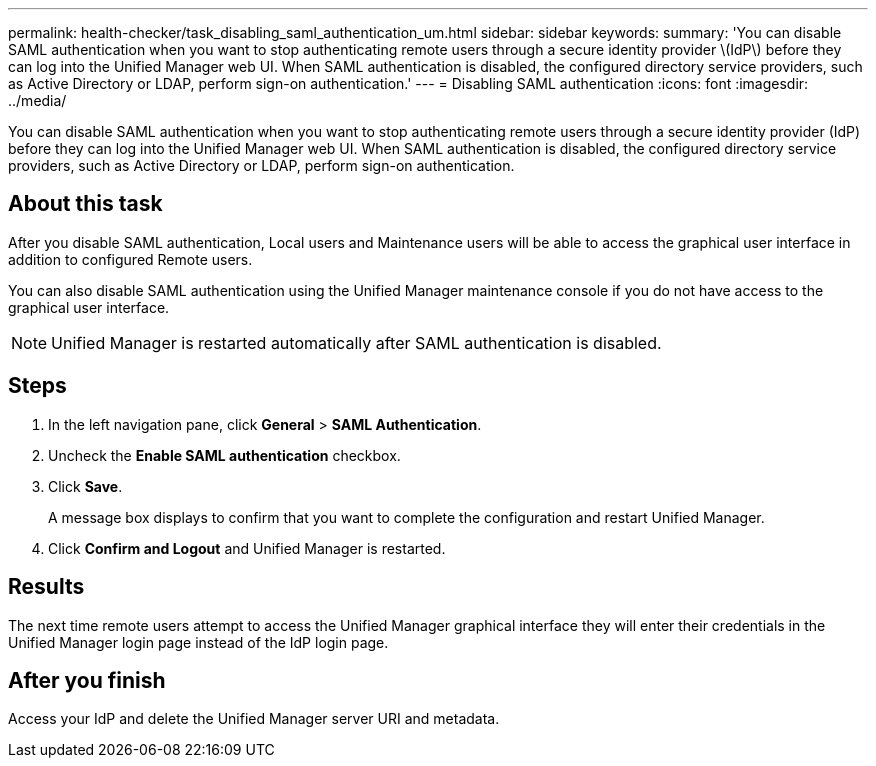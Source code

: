 ---
permalink: health-checker/task_disabling_saml_authentication_um.html
sidebar: sidebar
keywords: 
summary: 'You can disable SAML authentication when you want to stop authenticating remote users through a secure identity provider \(IdP\) before they can log into the Unified Manager web UI. When SAML authentication is disabled, the configured directory service providers, such as Active Directory or LDAP, perform sign-on authentication.'
---
= Disabling SAML authentication
:icons: font
:imagesdir: ../media/

[.lead]
You can disable SAML authentication when you want to stop authenticating remote users through a secure identity provider (IdP) before they can log into the Unified Manager web UI. When SAML authentication is disabled, the configured directory service providers, such as Active Directory or LDAP, perform sign-on authentication.

== About this task

After you disable SAML authentication, Local users and Maintenance users will be able to access the graphical user interface in addition to configured Remote users.

You can also disable SAML authentication using the Unified Manager maintenance console if you do not have access to the graphical user interface.

[NOTE]
====
Unified Manager is restarted automatically after SAML authentication is disabled.
====

== Steps

. In the left navigation pane, click *General* > *SAML Authentication*.
. Uncheck the *Enable SAML authentication* checkbox.
. Click *Save*.
+
A message box displays to confirm that you want to complete the configuration and restart Unified Manager.

. Click *Confirm and Logout* and Unified Manager is restarted.

== Results

The next time remote users attempt to access the Unified Manager graphical interface they will enter their credentials in the Unified Manager login page instead of the IdP login page.

== After you finish

Access your IdP and delete the Unified Manager server URI and metadata.
